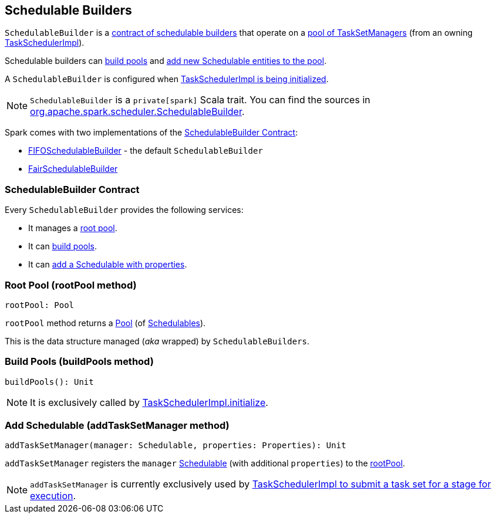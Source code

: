 == [[SchedulableBuilder]] Schedulable Builders

`SchedulableBuilder` is a <<contract, contract of schedulable builders>> that operate on a <<rootPool, pool of TaskSetManagers>> (from an owning link:spark-taskschedulerimpl.adoc[TaskSchedulerImpl]).

Schedulable builders can <<buildPools, build pools>> and <<addTaskSetManager, add new Schedulable entities to the pool>>.

A `SchedulableBuilder` is configured when <<initialize, TaskSchedulerImpl is being initialized>>.

NOTE: `SchedulableBuilder` is a `private[spark]` Scala trait. You can find the sources in https://github.com/apache/spark/blob/master/core/src/main/scala/org/apache/spark/scheduler/SchedulableBuilder.scala[org.apache.spark.scheduler.SchedulableBuilder].

Spark comes with two implementations of the <<contract, SchedulableBuilder Contract>>:

* link:spark-taskscheduler-FIFOSchedulableBuilder.adoc[FIFOSchedulableBuilder] - the default `SchedulableBuilder`
* link:spark-taskscheduler-FairSchedulableBuilder.adoc[FairSchedulableBuilder]

=== [[contract]] SchedulableBuilder Contract

Every `SchedulableBuilder` provides the following services:

* It manages a <<rootPool, root pool>>.

* It can <<buildPools, build pools>>.

* It can <<addTaskSetManager, add a Schedulable with properties>>.

=== [[rootPool]] Root Pool (rootPool method)

[source, scala]
----
rootPool: Pool
----

`rootPool` method returns a link:spark-taskscheduler-pool.adoc[Pool] (of link:spark-taskscheduler-schedulable.adoc[Schedulables]).

This is the data structure managed (_aka_ wrapped) by `SchedulableBuilders`.

=== [[buildPools]] Build Pools (buildPools method)

[source, scala]
----
buildPools(): Unit
----

NOTE: It is exclusively called by link:spark-taskschedulerimpl.adoc#initialize[TaskSchedulerImpl.initialize].

=== [[addTaskSetManager]] Add Schedulable (addTaskSetManager method)

[source, scala]
----
addTaskSetManager(manager: Schedulable, properties: Properties): Unit
----

`addTaskSetManager` registers the `manager` link:spark-taskscheduler-schedulable.adoc[Schedulable] (with additional `properties`) to the <<rootPool, rootPool>>.

NOTE: `addTaskSetManager` is currently exclusively used by link:spark-taskschedulerimpl.adoc#submitTasks[TaskSchedulerImpl to submit a task set for a stage for execution].
